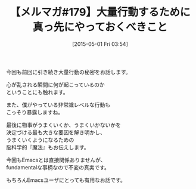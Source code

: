 #+BLOG: rubikitch
#+POSTID: 91
#+BLOG: rubikitch
#+DATE: [2015-05-01 Fri 03:54]
#+PERMALINK: melmag179
#+OPTIONS: toc:nil num:nil todo:nil pri:nil tags:nil ^:nil \n:t -:nil
#+ISPAGE: nil
#+DESCRIPTION:
# (progn (erase-buffer)(find-file-hook--org2blog/wp-mode))
#+BLOG: rubikitch
#+CATEGORY: るびきち塾メルマガ
#+DESCRIPTION: るびきち塾メルマガ『Emacsの鬼るびきちのココだけの話#179』の予告
#+TITLE: 【メルマガ#179】大量行動するために真っ先にやっておくべきこと
#+MYTAGS: 
#+begin: org2blog-tags

#+end:
今回も前回に引き続き大量行動の秘密をお話します。

心が乱される瞬間に何が起こっているのか
ということにも触れます。

また、僕がやっている非常識レベルな行動も
こっそり暴露しますね。

最後に物事がうまくいくか、うまくいかないかを
決定づける最も大きな要因を解き明かし、
うまくいくようになるための
脳科学的『魔法』もお伝えします。

今回もEmacsとは直接関係ありませんが、
fundamentalな事柄なので不変の真実です。

もちろんEmacsユーザにとっても有用なお話です。

# (progn (forward-line 1)(shell-command "screenshot-time.rb org_template" t))

